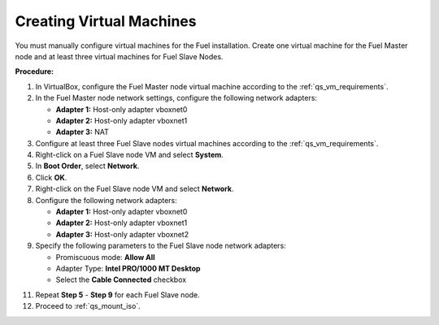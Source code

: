 .. _qs_create_vms:

Creating Virtual Machines
-------------------------

You must manually configure virtual machines for the Fuel installation. 
Create one virtual machine for the Fuel Master node and at least 
three virtual machines for Fuel Slave Nodes. 

**Procedure:**

1. In VirtualBox, configure the Fuel Master node virtual machine 
   according to the :ref:`qs_vm_requirements`.
2. In the Fuel Master node network settings, configure the following 
   network adapters:

   - **Adapter 1:** Host-only adapter vboxnet0
   - **Adapter 2:** Host-only adapter vboxnet1
   - **Adapter 3:** NAT 

3. Configure at least three Fuel Slave nodes virtual machines 
   according to the :ref:`qs_vm_requirements`.
4. Right-click on a Fuel Slave node VM and select **System**.
5. In **Boot Order**, select **Network**.
6. Click **OK**.
7. Right-click on the Fuel Slave node VM and select **Network**.
8. Configure the following network adapters:

   - **Adapter 1:** Host-only adapter vboxnet0
   - **Adapter 2:** Host-only adapter vboxnet1
   - **Adapter 3:** Host-only adapter vboxnet2

9. Specify the following parameters to the Fuel Slave node network adapters:

   - Promiscuous mode: **Allow All**
   - Adapter Type: **Intel PRO/1000 MT Desktop**
   - Select the **Cable Connected** checkbox

11. Repeat **Step 5** - **Step 9** for each Fuel Slave node. 
12. Proceed to :ref:`qs_mount_iso`.
